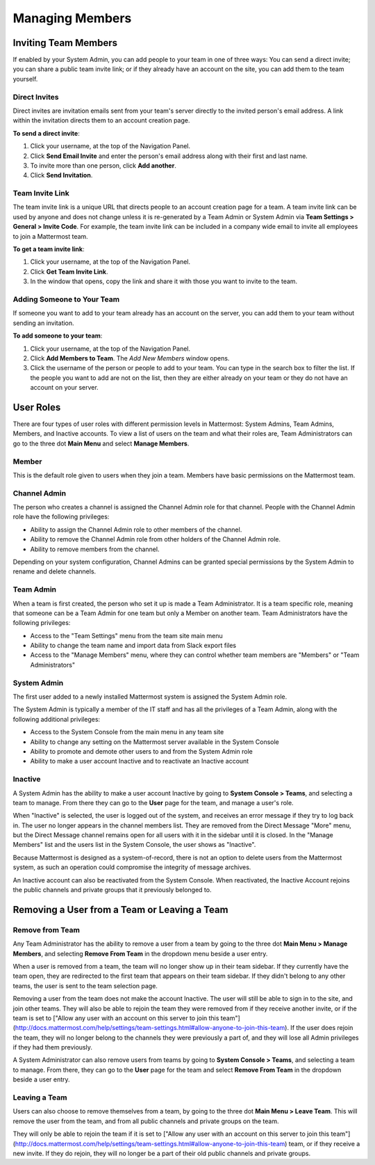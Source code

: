 .. _managing-members:

Managing Members
================

Inviting Team Members
---------------------

If enabled by your System Admin, you can add people to your team in one of three ways: You can send a direct invite; you can share a public team invite link; or if they already have an account on the site, you can add them to the team yourself.

Direct Invites
~~~~~~~~~~~~~~

Direct invites are invitation emails sent from your team's server directly to the invited person's email address. A link within the invitation directs them to an account creation page.

**To send a direct invite**:

1. Click your username, at the top of the Navigation Panel.
2. Click **Send Email Invite** and enter the person's email address along with their first and last name.
3. To invite more than one person, click **Add another**.
4. Click **Send Invitation**.

Team Invite Link
~~~~~~~~~~~~~~~~

The team invite link is a unique URL that directs people to an account creation page for a team. A team invite link can be used by anyone and does not change unless it is re-generated by a Team Admin or System Admin via **Team Settings > General > Invite Code**. For example, the team invite link can be included in a company wide email to invite all employees to join a Mattermost team.

**To get a team invite link**:

1. Click your username, at the top of the Navigation Panel.
2. Click **Get Team Invite Link**.
3. In the window that opens, copy the link and share it with those you want to invite to the team.

Adding Someone to Your Team
~~~~~~~~~~~~~~~~~~~~~~~~~~~

If someone you want to add to your team already has an account on the server, you can add them to your team without sending an invitation.

**To add someone to your team**:

1. Click your username, at the top of the Navigation Panel.
2. Click **Add Members to Team**. The *Add New Members* window opens.
3. Click the username of the person or people to add to your team. You can type in the search box to filter the list. If the people you want to add are not on the list, then they are either already on your team or they do not have an account on your server.

User Roles
----------

There are four types of user roles with different permission levels in Mattermost: System Admins, Team Admins, Members, and Inactive accounts. To view a list of users on the team and what their roles are, Team Administrators can go to the three dot **Main Menu** and select **Manage Members**.

Member
~~~~~~

This is the default role given to users when they join a team. Members have basic permissions on the Mattermost team.

Channel Admin
~~~~~~~~~~~~~

The person who creates a channel is assigned the Channel Admin role for that channel. People with the Channel Admin role have the following privileges:

- Ability to assign the Channel Admin role to other members of the channel.
- Ability to remove the Channel Admin role from other holders of the Channel Admin role.
- Ability to remove members from the channel.

Depending on your system configuration, Channel Admins can be granted special permissions by the System Admin to rename and delete channels.

Team Admin
~~~~~~~~~~

When a team is first created, the person who set it up is made a Team Administrator. It is a team specific role, meaning that someone can be a Team Admin for one team but only a Member on another team. Team Administrators have the following privileges:

- Access to the "Team Settings" menu from the team site main menu
- Ability to change the team name and import data from Slack export files
- Access to the "Manage Members" menu, where they can control whether team members are "Members" or "Team Administrators"

System Admin
~~~~~~~~~~~~

The first user added to a newly installed Mattermost system is assigned the System Admin role.

The System Admin is typically a member of the IT staff and has all the privileges of a Team Admin, along with the following additional privileges:

- Access to the System Console from the main menu in any team site
- Ability to change any setting on the Mattermost server available in the System Console
- Ability to promote and demote other users to and from the System Admin role
- Ability to make a user account Inactive and to reactivate an Inactive account

Inactive
~~~~~~~~

A System Admin has the ability to make a user account Inactive by going to **System Console > Teams**, and selecting a team to manage. From there they can go to the **User** page for the team, and manage a user's role.

When "Inactive" is selected, the user is logged out of the system, and receives an error message if they try to log back in. The user no longer appears in the channel members list. They are removed from the Direct Message "More" menu, but the Direct Message channel remains open for all users with it in the sidebar until it is closed. In the "Manage Members" list and the users list in the System Console, the user shows as "Inactive".

Because Mattermost is designed as a system-of-record, there is not an option to delete users from the Mattermost system, as such an operation could compromise the integrity of message archives.

An Inactive account can also be reactivated from the System Console. When reactivated, the Inactive Account rejoins the public channels and private groups that it previously belonged to.

Removing a User from a Team or Leaving a Team
---------------------------------------------

Remove from Team
~~~~~~~~~~~~~~~~

Any Team Administrator has the ability to remove a user from a team by going to the three dot **Main Menu > Manage Members**, and selecting **Remove From Team** in the dropdown menu beside a user entry.

When a user is removed from a team, the team will no longer show up in their team sidebar. If they currently have the team open, they are redirected to the first team that appears on their team sidebar. If they didn't belong to any other teams, the user is sent to the team selection page.

Removing a user from the team does not make the account Inactive. The user will still be able to sign in to the site, and join other teams. They will also be able to rejoin the team they were removed from if they receive another invite, or if the team is set to ["Allow any user with an account on this server to join this team"](http://docs.mattermost.com/help/settings/team-settings.html#allow-anyone-to-join-this-team). If the user does rejoin the team, they will no longer belong to the channels they were previously a part of, and they will lose all Admin privileges if they had them previously.

A System Administrator can also remove users from teams by going to **System Console > Teams**, and selecting a team to manage. From there, they can go to the **User** page for the team and select **Remove From Team** in the dropdown beside a user entry.

Leaving a Team
~~~~~~~~~~~~~~

Users can also choose to remove themselves from a team, by going to the three dot **Main Menu > Leave Team**. This will remove the user from the team, and from all public channels and private groups on the team.

They will only be able to rejoin the team if it is set to ["Allow any user with an account on this server to join this team"](http://docs.mattermost.com/help/settings/team-settings.html#allow-anyone-to-join-this-team) team, or if they receive a new invite. If they do rejoin, they will no longer be a part of their old public channels and private groups.
